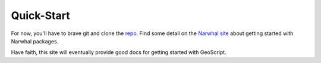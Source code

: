 Quick-Start
===========

For now, you'll have to brave git and clone the `repo <http://github.com/tschaub/geoscript/tree/master>`_. Find some detail on the `Narwhal site <http://narwhal.js>`_ about getting started with Narwhal packages.

Have faith, this site will eventually provide good docs for getting started with GeoScript.
 

